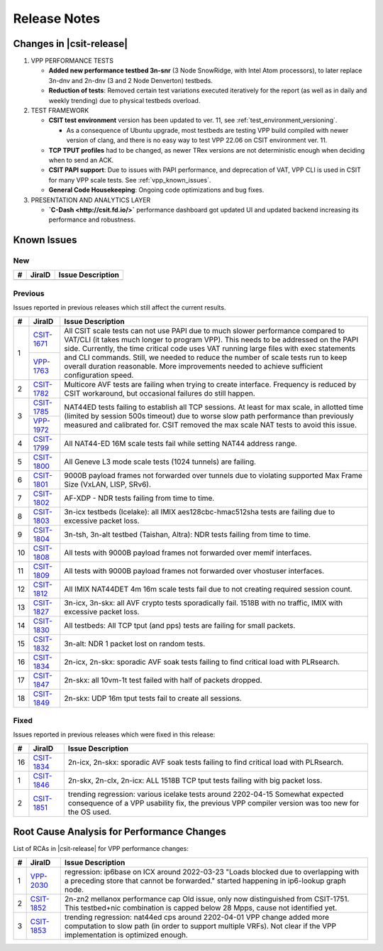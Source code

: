 .. _vpp_performance_tests_release_notes:

Release Notes
=============

Changes in |csit-release|
-------------------------

#. VPP PERFORMANCE TESTS

   - **Added new performance testbed 3n-snr** (3 Node SnowRidge, with Intel
     Atom processors), to later replace 3n-dnv and 2n-dnv (3 and 2 Node
     Denverton) testbeds.

   - **Reduction of tests**: Removed certain test variations executed
     iteratively for the report (as well as in daily and weekly
     trending) due to physical testbeds overload.

#. TEST FRAMEWORK

   - **CSIT test environment** version has been updated to ver. 11, see
     :ref:`test_environment_versioning`.

     - As a consequence of Ubuntu upgrade, most testbeds are testing VPP build
       compiled with newer version of clang, and there is no easy way
       to test VPP 22.06 on CSIT environment ver. 11.

   - **TCP TPUT profiles** had to be changed, as newer TRex versions
     are not deterministic enough when deciding when to send an ACK.

   - **CSIT PAPI support**: Due to issues with PAPI performance, and
     deprecation of VAT, VPP CLI is used in CSIT for many VPP scale
     tests. See :ref:`vpp_known_issues`.

   - **General Code Housekeeping**: Ongoing code optimizations and bug
     fixes.

#. PRESENTATION AND ANALYTICS LAYER

   - **`C-Dash <http://csit.fd.io/>`** performance dashboard got updated UI and
     updated backend increasing its performance and robustness.

.. raw:: latex

    \clearpage

.. _vpp_known_issues:

Known Issues
------------

New
___

+----+-----------------------------------------+-----------------------------------------------------------------------------------------------------------+
|  # | JiraID                                  | Issue Description                                                                                         |
+====+=========================================+===========================================================================================================+
|    |                                         |                                                                                                           |
+----+-----------------------------------------+-----------------------------------------------------------------------------------------------------------+

Previous
________

Issues reported in previous releases which still affect the current results.

+----+-----------------------------------------+-----------------------------------------------------------------------------------------------------------+
|  # | JiraID                                  | Issue Description                                                                                         |
+====+=========================================+===========================================================================================================+
|  1 | `CSIT-1671                              | All CSIT scale tests can not use PAPI due to much slower performance compared to VAT/CLI (it takes much   |
|    | <https://jira.fd.io/browse/CSIT-1671>`_ | longer to program VPP). This needs to be addressed on the PAPI side.                                      |
|    +-----------------------------------------+ Currently, the time critical code uses VAT running large files with exec statements and CLI commands.     |
|    | `VPP-1763                               | Still, we needed to reduce the number of scale tests run to keep overall duration reasonable.             |
|    | <https://jira.fd.io/browse/VPP-1763>`_  | More improvements needed to achieve sufficient configuration speed.                                       |
+----+-----------------------------------------+-----------------------------------------------------------------------------------------------------------+
|  2 | `CSIT-1782                              | Multicore AVF tests are failing when trying to create interface.                                          |
|    | <https://jira.fd.io/browse/CSIT-1782>`_ | Frequency is reduced by CSIT workaround, but occasional failures do still happen.                         |
+----+-----------------------------------------+-----------------------------------------------------------------------------------------------------------+
|  3 | `CSIT-1785                              | NAT44ED tests failing to establish all TCP sessions.                                                      |
|    | <https://jira.fd.io/browse/CSIT-1785>`_ | At least for max scale, in allotted time (limited by session 500s timeout) due to worse                   |
|    +-----------------------------------------+ slow path performance than previously measured and calibrated for.                                        |
|    | `VPP-1972                               | CSIT removed the max scale NAT tests to avoid this issue.                                                 |
|    | <https://jira.fd.io/browse/VPP-1972>`_  |                                                                                                           |
+----+-----------------------------------------+-----------------------------------------------------------------------------------------------------------+
|  4 | `CSIT-1799                              | All NAT44-ED 16M scale tests fail while setting NAT44 address range.                                      |
|    | <https://jira.fd.io/browse/CSIT-1799>`_ |                                                                                                           |
+----+-----------------------------------------+-----------------------------------------------------------------------------------------------------------+
|  5 | `CSIT-1800                              | All Geneve L3 mode scale tests (1024 tunnels) are failing.                                                |
|    | <https://jira.fd.io/browse/CSIT-1800>`_ |                                                                                                           |
+----+-----------------------------------------+-----------------------------------------------------------------------------------------------------------+
|  6 | `CSIT-1801                              | 9000B payload frames not forwarded over tunnels due to violating supported Max Frame Size (VxLAN, LISP,   |
|    | <https://jira.fd.io/browse/CSIT-1801>`_ | SRv6).                                                                                                    |
+----+-----------------------------------------+-----------------------------------------------------------------------------------------------------------+
|  7 | `CSIT-1802                              | AF-XDP - NDR tests failing from time to time.                                                             |
|    | <https://jira.fd.io/browse/CSIT-1802>`_ |                                                                                                           |
+----+-----------------------------------------+-----------------------------------------------------------------------------------------------------------+
|  8 | `CSIT-1803                              | 3n-icx testbeds (Icelake): all IMIX aes128cbc-hmac512sha tests are failing due to excessive packet loss.  |
|    | <https://jira.fd.io/browse/CSIT-1803>`_ |                                                                                                           |
+----+-----------------------------------------+-----------------------------------------------------------------------------------------------------------+
|  9 | `CSIT-1804                              | 3n-tsh, 3n-alt testbed (Taishan, Altra): NDR tests failing from time to time.                             |
|    | <https://jira.fd.io/browse/CSIT-1804>`_ |                                                                                                           |
+----+-----------------------------------------+-----------------------------------------------------------------------------------------------------------+
| 10 | `CSIT-1808                              | All tests with 9000B payload frames not forwarded over memif interfaces.                                  |
|    | <https://jira.fd.io/browse/CSIT-1808>`_ |                                                                                                           |
+----+-----------------------------------------+-----------------------------------------------------------------------------------------------------------+
| 11 | `CSIT-1809                              | All tests with 9000B payload frames not forwarded over vhostuser interfaces.                              |
|    | <https://jira.fd.io/browse/CSIT-1809>`_ |                                                                                                           |
+----+-----------------------------------------+-----------------------------------------------------------------------------------------------------------+
| 12 | `CSIT-1812                              | All IMIX NAT44DET 4m 16m scale tests fail due to not creating required session count.                     |
|    | <https://jira.fd.io/browse/CSIT-1812>`_ |                                                                                                           |
+----+-----------------------------------------+-----------------------------------------------------------------------------------------------------------+
| 13 | `CSIT-1827                              | 3n-icx, 3n-skx: all AVF crypto tests sporadically fail. 1518B with no traffic, IMIX with excessive        |
|    | <https://jira.fd.io/browse/CSIT-1827>`_ | packet loss.                                                                                              |
+----+-----------------------------------------+-----------------------------------------------------------------------------------------------------------+
| 14 | `CSIT-1830                              | All testbeds: All TCP tput (and pps) tests are failing for small packets.                                 |
|    | <https://jira.fd.io/browse/CSIT-1830>`_ |                                                                                                           |
+----+-----------------------------------------+-----------------------------------------------------------------------------------------------------------+
| 15 | `CSIT-1832                              | 3n-alt: NDR 1 packet lost on random tests.                                                                |
|    | <https://jira.fd.io/browse/CSIT-1832>`_ |                                                                                                           |
+----+-----------------------------------------+-----------------------------------------------------------------------------------------------------------+
| 16 | `CSIT-1834                              | 2n-icx, 2n-skx: sporadic AVF soak tests failing to find critical load with PLRsearch.                     |
|    | <https://jira.fd.io/browse/CSIT-1834>`_ |                                                                                                           |
+----+-----------------------------------------+-----------------------------------------------------------------------------------------------------------+
| 17 | `CSIT-1847                              | 2n-skx: all 10vm-1t test failed with half of packets dropped.                                             |
|    | <https://jira.fd.io/browse/CSIT-1847>`_ |                                                                                                           |
+----+-----------------------------------------+-----------------------------------------------------------------------------------------------------------+
| 18 | `CSIT-1849                              | 2n-skx: UDP 16m tput tests fail to create all sessions.                                                   |
|    | <https://jira.fd.io/browse/CSIT-1849>`_ |                                                                                                           |
+----+-----------------------------------------+-----------------------------------------------------------------------------------------------------------+

Fixed
_____

Issues reported in previous releases which were fixed in this release:

+----+-----------------------------------------+-----------------------------------------------------------------------------------------------------------+
|  # | JiraID                                  | Issue Description                                                                                         |
+====+=========================================+===========================================================================================================+
| 16 | `CSIT-1834                              | 2n-icx, 2n-skx: sporadic AVF soak tests failing to find critical load with PLRsearch.                     |
|    | <https://jira.fd.io/browse/CSIT-1834>`_ |                                                                                                           |
+----+-----------------------------------------+-----------------------------------------------------------------------------------------------------------+
|  1 | `CSIT-1846                              | 2n-skx, 2n-clx, 2n-icx: ALL 1518B TCP tput tests failing with big packet loss.                            |
|    | <https://jira.fd.io/browse/CSIT-1846>`_ |                                                                                                           |
+----+-----------------------------------------+-----------------------------------------------------------------------------------------------------------+
|  2 | `CSIT-1851                              | trending regression: various icelake tests around 2202-04-15                                              |
|    | <https://jira.fd.io/browse/CSIT-1851>`_ | Somewhat expected consequence of a VPP usability fix,                                                     |
|    |                                         | the previous VPP compiler version was too new for the OS used.                                            |
+----+-----------------------------------------+-----------------------------------------------------------------------------------------------------------+

.. _vpp_rca:

Root Cause Analysis for Performance Changes
-------------------------------------------

List of RCAs in |csit-release| for VPP performance changes:

+----+-----------------------------------------+-------------------------------------------------------------------------------------+
|  # | JiraID                                  | Issue Description                                                                   |
+====+=========================================+=====================================================================================+
|  1 | `VPP-2030                               | regression: ip6base on ICX around 2022-03-23                                        |
|    | <https://jira.fd.io/browse/VPP-2030>`_  | "Loads blocked due to overlapping with a preceding store that cannot be forwarded." |
|    |                                         | started happening in ip6-lookup graph node.                                         |
+----+-----------------------------------------+-------------------------------------------------------------------------------------+
|  2 | `CSIT-1852                              | 2n-zn2 mellanox performance cap                                                     |
|    | <https://jira.fd.io/browse/CSIT-1852>`_ | Old issue, only now distinguished from CSIT-1751.                                   |
|    |                                         | This testbed+nic combination is capped below 28 Mpps, cause not identified yet.     |
+----+-----------------------------------------+-------------------------------------------------------------------------------------+
|  3 | `CSIT-1853                              | trending regression: nat44ed cps around 2202-04-01                                  |
|    | <https://jira.fd.io/browse/CSIT-1853>`_ | VPP change added more computation to slow path (in order to support multiple VRFs). |
|    |                                         | Not clear if the VPP implementation is optimized enough.                            |
+----+-----------------------------------------+-------------------------------------------------------------------------------------+
